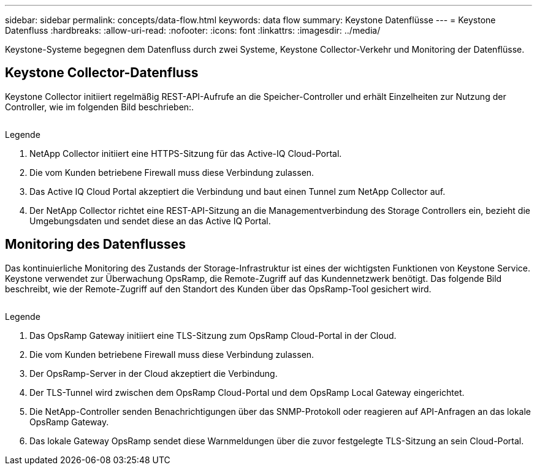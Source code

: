 ---
sidebar: sidebar 
permalink: concepts/data-flow.html 
keywords: data flow 
summary: Keystone Datenflüsse 
---
= Keystone Datenfluss
:hardbreaks:
:allow-uri-read: 
:nofooter: 
:icons: font
:linkattrs: 
:imagesdir: ../media/


[role="lead"]
Keystone-Systeme begegnen dem Datenfluss durch zwei Systeme, Keystone Collector-Verkehr und Monitoring der Datenflüsse.



== Keystone Collector-Datenfluss

Keystone Collector initiiert regelmäßig REST-API-Aufrufe an die Speicher-Controller und erhält Einzelheiten zur Nutzung der Controller, wie im folgenden Bild beschrieben:.

image:collector-data-flow.png[""]

.Legende
. NetApp Collector initiiert eine HTTPS-Sitzung für das Active-IQ Cloud-Portal.
. Die vom Kunden betriebene Firewall muss diese Verbindung zulassen.
. Das Active IQ Cloud Portal akzeptiert die Verbindung und baut einen Tunnel zum NetApp Collector auf.
. Der NetApp Collector richtet eine REST-API-Sitzung an die Managementverbindung des Storage Controllers ein, bezieht die Umgebungsdaten und sendet diese an das Active IQ Portal.




== Monitoring des Datenflusses

Das kontinuierliche Monitoring des Zustands der Storage-Infrastruktur ist eines der wichtigsten Funktionen von Keystone Service. Keystone verwendet zur Überwachung OpsRamp, die Remote-Zugriff auf das Kundennetzwerk benötigt. Das folgende Bild beschreibt, wie der Remote-Zugriff auf den Standort des Kunden über das OpsRamp-Tool gesichert wird.

image:monitoring-flow.png[""]

.Legende
. Das OpsRamp Gateway initiiert eine TLS-Sitzung zum OpsRamp Cloud-Portal in der Cloud.
. Die vom Kunden betriebene Firewall muss diese Verbindung zulassen.
. Der OpsRamp-Server in der Cloud akzeptiert die Verbindung.
. Der TLS-Tunnel wird zwischen dem OpsRamp Cloud-Portal und dem OpsRamp Local Gateway eingerichtet.
. Die NetApp-Controller senden Benachrichtigungen über das SNMP-Protokoll oder reagieren auf API-Anfragen an das lokale OpsRamp Gateway.
. Das lokale Gateway OpsRamp sendet diese Warnmeldungen über die zuvor festgelegte TLS-Sitzung an sein Cloud-Portal.


